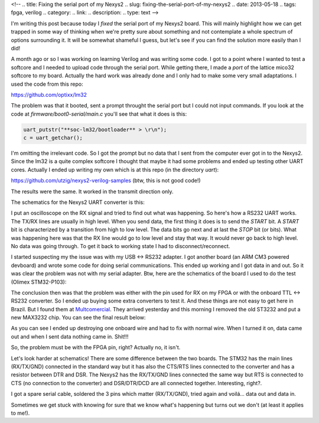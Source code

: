 <!-- 
.. title: Fixing the serial port of my Nexys2
.. slug: fixing-the-serial-port-of-my-nexys2
.. date: 2013-05-18
.. tags: fpga, verilog
.. category: 
.. link: 
.. description: 
.. type: text
-->

I'm writing this post because today I *fixed* the serial port of my Nexys2
board. This will mainly highlight how we can get trapped in some way of
thinking when we're pretty sure about something and not contemplate a whole
spectrum of options surrounding it. It will be somewhat shameful I guess,
but let's see if you can find the solution more easily than I did!

A month ago or so I was working on learning Verilog and was writing some code.
I got to a point where I wanted to test a softcore and I needed to upload code
through the serial port. While getting there, I made a *port* of the lattice
mico32 softcore to my board. Actually the hard work was already done and I only
had to make some very small adaptations. I used the code from this repo:

https://github.com/optixx/lm32

The problem was that it booted, sent a prompt throught the serial port but I
could not input commands. If you look at the code at *firmware/boot0-serial/main.c*
you'll see that what it does is this:

.. code-block:: cpp

    uart_putstr("**soc-lm32/bootloader** > \r\n");
    c = uart_getchar();

I'm omitting the irrelevant code. So I got the prompt but no data that I sent from
the computer ever got in to the Nexys2.
Since the lm32 is a quite complex softcore I thought that maybe it had
some problems and ended up testing other UART cores. Actually I ended up writing
my own which is at this repo (in the directory *uart*):

https://github.com/utzig/nexys2-verilog-samples (btw, this is not good code!)

The results were the same. It worked in the transmit direction only.

The schematics for the Nexys2 UART converter is this:

.. image:: /images/nexys2_uart.png

I put an oscilloscope on the RX signal and tried to find out what was
happening. So here's how a RS232 UART works. The TX/RX lines are usually
in high level. When you send data,
the first thing it does is to send the *START* bit. A *START* bit is
characterized by a transition from high to low level. The data bits go next
and at last the *STOP* bit (or bits). What was happening here was that the
RX line would go
to low level and stay that way. It would never go back to high level. No data
was going through. To get it back to working state I had to disconnect/reconnect.

I started suspecting my the issue was with my USB <-> RS232 adapter. I got
another board (an ARM CM3 powered devboard) and wrote some code for doing
serial communications. This ended up working and I got data in and out. So
it was clear the problem was not with my serial adapter. Btw, here are the
schematics of the board I used to do the test (Olimex STM32-P103):

.. image:: /images/stm32-p103-uart.png

The conclusion then was that the problem was either with the pin used for RX on
my FPGA or with the onboard TTL <-> RS232 converter. So I ended up buying some extra
converters to test it. And these things are not easy to get here in Brazil.
But I found them at Multcomercial_. They arrived yesterday and this morning I
removed the old ST3232 and put a new MAX3232 chip. You can see the final result
below:

.. _Multcomercial: http://www.multcomercial.com.br

.. image:: /images/max3232.jpg

As you can see I ended up destroying one onboard wire and had to fix with normal
wire. When I turned it on, data came out and when I sent data nothing came in.
Shit!!!

So, the problem must be with the FPGA pin, right? Actually no, it isn't.

Let's look harder at schematics! There are some difference between the two boards.
The STM32 has the main lines (RX/TX/GND) connected in the standard way but
it has also the CTS/RTS lines connected to the converter and has a resistor
between DTR and DSR. The Nexys2 has the RX/TX/GND lines connected the same
way but RTS is connected to CTS (no connection to the converter) and
DSR/DTR/DCD are all connected together. Interesting, right?.

I got a spare serial cable, soldered the 3 pins which matter (RX/TX/GND),
tried again and voilá... data out and data in.

Sometimes we get stuck with knowing for sure that we know what's happening
but turns out we don't (at least it applies to me!).
